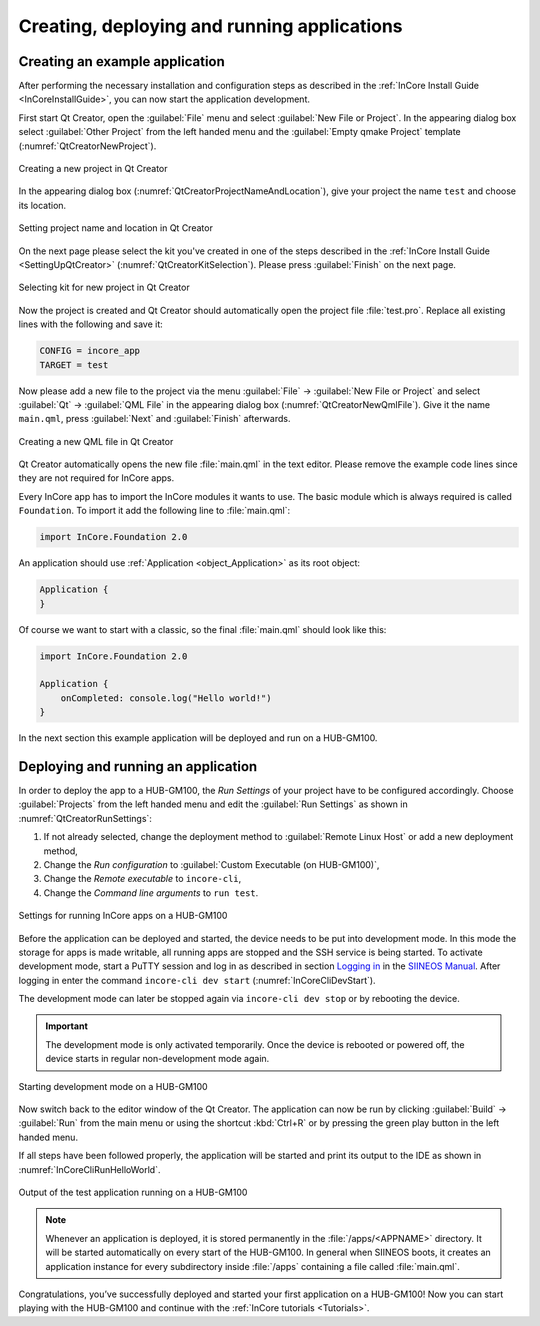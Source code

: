 Creating, deploying and running applications
============================================

Creating an example application
-------------------------------

After performing the necessary installation and configuration steps as described in the :ref:`InCore Install Guide <InCoreInstallGuide>`, you can now start the application development.

First start Qt Creator, open the :guilabel:`File` menu and select :guilabel:`New File or Project`. In the appearing dialog box select :guilabel:`Other Project` from the left handed menu and the :guilabel:`Empty qmake Project` template (:numref:`QtCreatorNewProject`).

.. _QtCreatorNewProject:
.. figure:: images/qt-creator-new-project.png
    :scale: 66 %
    :align: center

    Creating a new project in Qt Creator

In the appearing dialog box (:numref:`QtCreatorProjectNameAndLocation`), give your project the name ``test`` and choose its location.

.. _QtCreatorProjectNameAndLocation:
.. figure:: images/qt-creator-project-name-and-location.png
    :scale: 70 %
    :align: center

    Setting project name and location in Qt Creator

On the next page please select the kit you've created in one of the steps described in the :ref:`InCore Install Guide <SettingUpQtCreator>` (:numref:`QtCreatorKitSelection`). Please press :guilabel:`Finish` on the next page.

.. _QtCreatorKitSelection:
.. figure:: images/qt-creator-kit-selection.png
    :scale: 70 %
    :align: center

    Selecting kit for new project in Qt Creator

Now the project is created and Qt Creator should automatically open the project file :file:`test.pro`. Replace all existing lines with the following and save it:

.. code-block:: none

    CONFIG = incore_app
    TARGET = test

Now please add a new file to the project via the menu :guilabel:`File` → :guilabel:`New File or Project` and select :guilabel:`Qt` → :guilabel:`QML File` in the appearing dialog box (:numref:`QtCreatorNewQmlFile`). Give it the name ``main.qml``, press :guilabel:`Next` and :guilabel:`Finish` afterwards.

.. _QtCreatorNewQmlFile:
.. figure:: images/qt-creator-new-qml-file.png
    :scale: 70 %
    :align: center

    Creating a new QML file in Qt Creator

Qt Creator automatically opens the new file :file:`main.qml` in the text editor. Please remove the example code lines since they are not required for InCore apps.

Every InCore app has to import the InCore modules it wants to use. The basic module which is always required is called ``Foundation``. To import it add the following line to :file:`main.qml`:

.. code-block:: qml

    import InCore.Foundation 2.0

An application should use :ref:`Application <object_Application>` as its root object:


.. code-block:: qml

    Application {
    }

Of course we want to start with a classic, so the final :file:`main.qml` should look like this:

.. code-block:: qml

    import InCore.Foundation 2.0

    Application {
        onCompleted: console.log("Hello world!")
    }

In the next section this example application will be deployed and run on a HUB-GM100.

Deploying and running an application
------------------------------------

In order to deploy the app to a HUB-GM100, the *Run Settings* of your project have to be configured accordingly. Choose :guilabel:`Projects` from the left handed menu and edit the :guilabel:`Run Settings` as shown in :numref:`QtCreatorRunSettings`:

1) If not already selected, change the deployment method to :guilabel:`Remote Linux Host` or add a new deployment method,
2) Change the *Run configuration* to :guilabel:`Custom Executable (on HUB-GM100)`,
3) Change the *Remote executable* to ``incore-cli``,
4) Change the *Command line arguments* to ``run test``.

.. _QtCreatorRunSettings:
.. figure:: images/qt-creator-run-settings.png
    :scale: 74 %
    :align: center

    Settings for running InCore apps on a HUB-GM100

.. _DevelopmentMode:

Before the application can be deployed and started, the device needs to be put into development mode. In this mode the storage for apps is made writable, all running apps are stopped and the SSH service is being started. To activate development mode, start a PuTTY session and log in as described in section `Logging in <https://siineos.readthedocs.io/en/latest/first-use.html#logging-in>`_ in the `SIINEOS Manual <https://siineos.readthedocs.io/>`_. After logging in enter the command ``incore-cli dev start`` (:numref:`InCoreCliDevStart`).

The development mode can later be stopped again via ``incore-cli dev stop`` or by rebooting the device.

.. important:: The development mode is only activated temporarily. Once the device is rebooted or powered off, the device starts in regular non-development mode again.

.. _InCoreCliDevStart:
.. figure:: images/incore-cli-dev-start.png
    :scale: 70 %
    :align: center

    Starting development mode on a HUB-GM100

Now switch back to the editor window of the Qt Creator. The application can now be run by clicking :guilabel:`Build` → :guilabel:`Run` from the main menu or using the shortcut :kbd:`Ctrl+R` or by pressing the green play button in the left handed menu.

If all steps have been followed properly, the application will be started and print its output to the IDE as shown in :numref:`InCoreCliRunHelloWorld`.

.. _InCoreCliRunHelloWorld:
.. figure:: images/incore-cli-run-hello-world.png
    :scale: 70 %
    :align: center

    Output of the test application running on a HUB-GM100

.. note:: Whenever an application is deployed, it is stored permanently in the :file:`/apps/<APPNAME>` directory. It will be started automatically on every start of the HUB-GM100. In general when SIINEOS boots, it creates an application instance for every subdirectory inside :file:`/apps` containing a file called :file:`main.qml`.

Congratulations, you’ve successfully deployed and started your first application on a HUB-GM100! Now you can start playing with the HUB-GM100 and continue with the :ref:`InCore tutorials <Tutorials>`.
